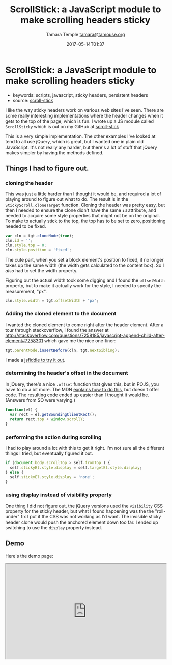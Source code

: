 #+TITLE: ScrollStick: a JavaScript module to make scrolling headers sticky
#+AUTHOR: Tamara Temple [[mailto:tamara@tamouse.org][tamara@tamouse.org]]
#+DATE: 2017-05-14T01:37

* ScrollStick: a JavaScript module to make scrolling headers sticky

- keywords: scripts, javascript, sticky headers, persistent headers
- source: [[https://github.com/tamouse/scroll-stick][scroll-stick]]

I like the way sticky headers work on various web sites I've seen. There are some really interesting implementations where the header changes when it gets to the top of the page, which is fun. I wrote up a JS module called =ScrollSticky= which is out on my GitHub at [[https://github.com/tamouse/scroll-stick][scroll-stick]]

This is a very simple implementation. The other examples I've looked at tend to all use jQuery, which is great, but I wanted one in plain old JavaScript. It's not really any harder, but there's a lot of stuff that jQuery makes simpler by having the methods defined.

** Things I had to figure out.

*** cloning the header

This was just a little harder than I thought it would be, and required a lot of playing around to figure out what to do. The result is in the =StickyScroll.cloneTarget= function. Cloning the header was pretty easy, but then I needed to ensure the clone didn't have the same =id= attribute, and needed to acquire some style properties that might not be on the original. To make to actually stick to the top, the top has to be set to zero, positioning needed to be fixed.

#+BEGIN_SRC js
  var cln = tgt.cloneNode(true);
  cln.id = '';
  cln.style.top = 0;
  cln.style.position = 'fixed';
#+END_SRC

The cute part, when you set a block element's position to fixed, it no longer takes up the same width (the width gets calculated to the content box). So I /also/ had to set the width property.

Figuring out the actual width took some digging and I found the =offsetWidth= property, but to make it actually work for the style, I needed to specify the measurement, "px".

#+BEGIN_SRC js
  cln.style.width = tgt.offsetWidth + "px";
#+END_SRC

*** Adding the cloned element to the document

I wanted the cloned element to come right after the header element. After a tour through stackoverflow, I found the answer at [[http://stackoverflow.com/questions/7258185/javascript-append-child-after-element#7258301]] which gave me the nice one-liner:

#+BEGIN_SRC js
  tgt.parentNode.insertBefore(cln, tgt.nextSibling);
#+END_SRC

I made a [[https://jsfiddle.net/tamouse/m74nx2e5/][jsfiddle to try it out]].

*** determining the header's offset in the document

In jQuery, there's a nice =.offset= function that gives this, but in POJS, you have to do a bit more. The MDN [[https://developer.mozilla.org/en-US/docs/Web/API/Element/getBoundingClientRect][explains how to do this]], but doesn't offer code. The resulting code ended up easier than I thought it would be. (Answers from SO were varying.)

#+BEGIN_SRC js
  function(el) {
    var rect = el.getBoundingClientRect();
    return rect.top + window.scrollY;
  }
#+END_SRC

*** performing the action during scrolling

I had to play around a lot with this to get it right. I'm not sure all the different things I tried, but eventually figured it out.

#+BEGIN_SRC js
  if (document.body.scrollTop > self.fromTop ) {
    self.stickyEl.style.display = self.targetEl.style.display;
  } else {
    self.stickyEl.style.display = 'none';
  }
#+END_SRC

*** using display instead of visibility property

One thing I did not figure out, the jQuery versions used the =visibility= CSS property for the sticky header, but what I found happening was the the "roll-under" fix I put it the CSS was not working as I'd want. The invisible sticky header clone would push the anchored element down too far. I ended up switching to use the =display= property instead.

** Demo

Here's the demo page:

#+BEGIN_HTML
  <iframe src="https://tamouse.github.io/scroll-stick/" width="100%" height="300px">
  </iframe>
#+END_HTML
